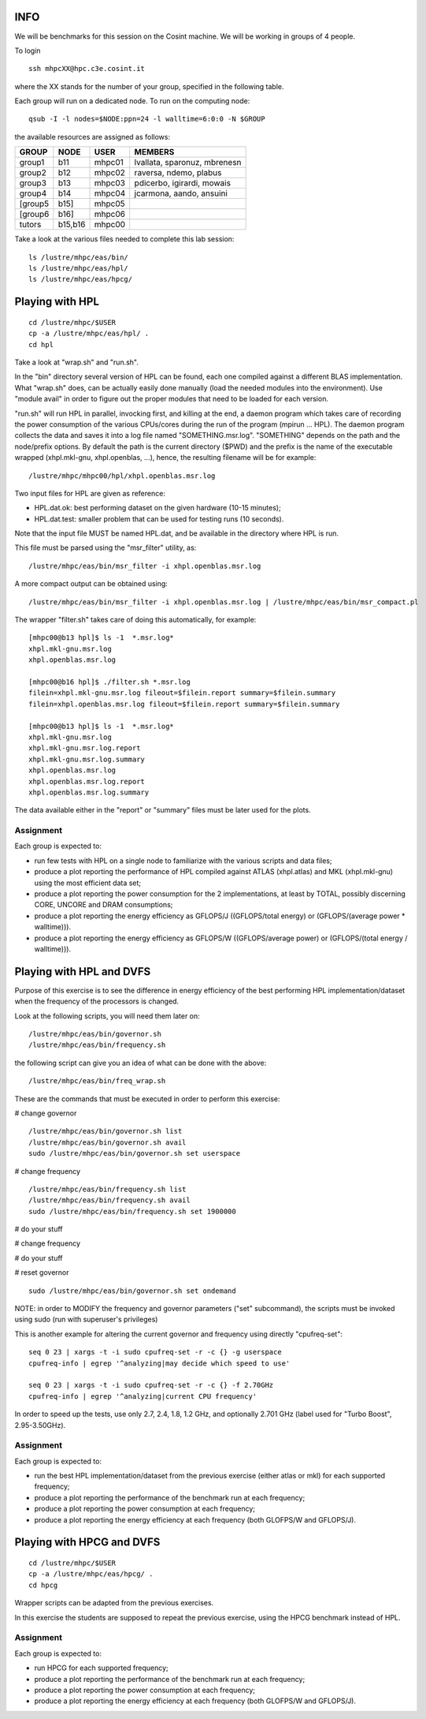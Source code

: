 INFO
========================================================================

We will be benchmarks for this session on the Cosint machine. 
We will be working in groups of 4 people.

To login 
::

  ssh mhpcXX@hpc.c3e.cosint.it

where the XX stands for the number of your group, specified in the following table.

Each group will run on a dedicated node. 
To run on the computing node:
::

  qsub -I -l nodes=$NODE:ppn=24 -l walltime=6:0:0 -N $GROUP

the available resources are assigned as follows:

+---------+----------+---------+------------------------------+
|  GROUP  |  NODE    |	USER   |  MEMBERS                     |
+=========+==========+=========+==============================+
| group1  |  b11     |  mhpc01 | lvallata, sparonuz, mbrenesn |
+---------+----------+---------+------------------------------+
| group2  |  b12     |	mhpc02 | raversa, ndemo, plabus       | 
+---------+----------+---------+------------------------------+
| group3  |  b13     |	mhpc03 | pdicerbo, igirardi, mowais   |
+---------+----------+---------+------------------------------+
| group4  |  b14     |	mhpc04 | jcarmona, aando, ansuini     |
+---------+----------+---------+------------------------------+
| [group5 |  b15]    |	mhpc05 |                              |
+---------+----------+---------+------------------------------+ 
| [group6 |  b16]    |	mhpc06 |                              |
+---------+----------+---------+------------------------------+
| tutors  |  b15,b16 |	mhpc00 |                              |
+---------+----------+---------+------------------------------+



Take a look at the various files needed to complete this lab session:
::

  ls /lustre/mhpc/eas/bin/
  ls /lustre/mhpc/eas/hpl/
  ls /lustre/mhpc/eas/hpcg/

Playing with HPL
========================================================================
::

  cd /lustre/mhpc/$USER
  cp -a /lustre/mhpc/eas/hpl/ .
  cd hpl

Take a look at "wrap.sh" and "run.sh".

In the "bin" directory several version of HPL can be found, each one compiled against a different BLAS implementation.
What "wrap.sh" does, can be actually easily done manually (load the needed modules into the environment).
Use "module avail" in order to figure out the proper modules that need to be loaded for each version.

"run.sh" will run HPL in parallel, invocking first, and killing at the end, a daemon program which takes care of recording the power consumption of the various CPUs/cores during the run of the program (mpirun ... HPL).
The daemon program collects the data and saves it into a log file named "SOMETHING.msr.log". "SOMETHING" depends on the path and the node/prefix options.
By default the path is the current directory ($PWD) and the prefix is the name of the executable wrapped (xhpl.mkl-gnu, xhpl.openblas, ...), hence, the resulting filename will be for example:
::

  /lustre/mhpc/mhpc00/hpl/xhpl.openblas.msr.log

Two input files for HPL are given as reference:

- HPL.dat.ok: best performing dataset on the given hardware (10-15 minutes);
- HPL.dat.test: smaller problem that can be used for testing runs (10 seconds).

Note that the input file MUST be named HPL.dat, and be available in the directory where HPL is run.

This file must be parsed using the "msr_filter" utility, as:
::

  /lustre/mhpc/eas/bin/msr_filter -i xhpl.openblas.msr.log


A more compact output can be obtained using:
::
  
  /lustre/mhpc/eas/bin/msr_filter -i xhpl.openblas.msr.log | /lustre/mhpc/eas/bin/msr_compact.pl

The wrapper "filter.sh" takes care of doing this automatically, for example:
::

  [mhpc00@b13 hpl]$ ls -1  *.msr.log*
  xhpl.mkl-gnu.msr.log
  xhpl.openblas.msr.log

  [mhpc00@b16 hpl]$ ./filter.sh *.msr.log
  filein=xhpl.mkl-gnu.msr.log fileout=$filein.report summary=$filein.summary
  filein=xhpl.openblas.msr.log fileout=$filein.report summary=$filein.summary

  [mhpc00@b13 hpl]$ ls -1  *.msr.log*
  xhpl.mkl-gnu.msr.log
  xhpl.mkl-gnu.msr.log.report
  xhpl.mkl-gnu.msr.log.summary
  xhpl.openblas.msr.log
  xhpl.openblas.msr.log.report
  xhpl.openblas.msr.log.summary

The data available either in the "report" or "summary" files must be later used for the plots.

Assignment
-------------------------------
Each group is expected to:

- run few tests with HPL on a single node to familiarize with the various scripts and data files;
- produce a plot reporting the performance of HPL compiled against ATLAS (xhpl.atlas) and MKL (xhpl.mkl-gnu) using the most efficient data set;
- produce a plot reporting the power consumption for the 2 implementations, at least by TOTAL, possibly discerning CORE, UNCORE and DRAM consumptions;
- produce a plot reporting the energy efficiency as GFLOPS/J ((GFLOPS/total energy) or (GFLOPS/(average power * walltime))).
- produce a plot reporting the energy efficiency as GFLOPS/W ((GFLOPS/average power) or (GFLOPS/(total energy / walltime))).

Playing with HPL and DVFS
========================================================================

Purpose of this exercise is to see the difference in energy efficiency of the best performing HPL implementation/dataset when the frequency of the processors is changed.

Look at the following scripts, you will need them later on:
::

  /lustre/mhpc/eas/bin/governor.sh
  /lustre/mhpc/eas/bin/frequency.sh

the following script can give you an idea of what can be done with the above:
::

  /lustre/mhpc/eas/bin/freq_wrap.sh

These are the commands that must be executed in order to perform this exercise:

# change governor
::

  /lustre/mhpc/eas/bin/governor.sh list
  /lustre/mhpc/eas/bin/governor.sh avail
  sudo /lustre/mhpc/eas/bin/governor.sh set userspace

# change frequency
::

  /lustre/mhpc/eas/bin/frequency.sh list
  /lustre/mhpc/eas/bin/frequency.sh avail
  sudo /lustre/mhpc/eas/bin/frequency.sh set 1900000

# do your stuff

# change frequency

# do your stuff

# reset governor
::

  sudo /lustre/mhpc/eas/bin/governor.sh set ondemand


NOTE: in order to MODIFY the frequency and governor parameters ("set" subcommand), the scripts must be invoked using sudo (run with superuser's privileges)

This is another example for altering the current governor and frequency using directly "cpufreq-set":
::

  seq 0 23 | xargs -t -i sudo cpufreq-set -r -c {} -g userspace
  cpufreq-info | egrep '^analyzing|may decide which speed to use'

  seq 0 23 | xargs -t -i sudo cpufreq-set -r -c {} -f 2.70GHz
  cpufreq-info | egrep '^analyzing|current CPU frequency'

In order to speed up the tests, use only 2.7, 2.4, 1.8, 1.2 GHz, and optionally 2.701 GHz (label used for "Turbo Boost", 2.95-3.50GHz).

Assignment
-------------------------------
Each group is expected to:

- run the best HPL implementation/dataset from the previous exercise (either atlas or mkl) for each supported frequency;
- produce a plot reporting the performance of the benchmark run at each frequency;
- produce a plot reporting the power consumption at each frequency;
- produce a plot reporting the energy efficiency at each frequency (both GLOFPS/W and GFLOPS/J).


Playing with HPCG and DVFS
========================================================================
::

  cd /lustre/mhpc/$USER
  cp -a /lustre/mhpc/eas/hpcg/ .
  cd hpcg

Wrapper scripts can be adapted from the previous exercises.

In this exercise the students are supposed to repeat the previous exercise, using the HPCG benchmark instead of HPL.

Assignment
-------------------------------
Each group is expected to:

- run HPCG for each supported frequency;
- produce a plot reporting the performance of the benchmark run at each frequency;
- produce a plot reporting the power consumption at each frequency;
- produce a plot reporting the energy efficiency at each frequency (both GLOFPS/W and GFLOPS/J).

